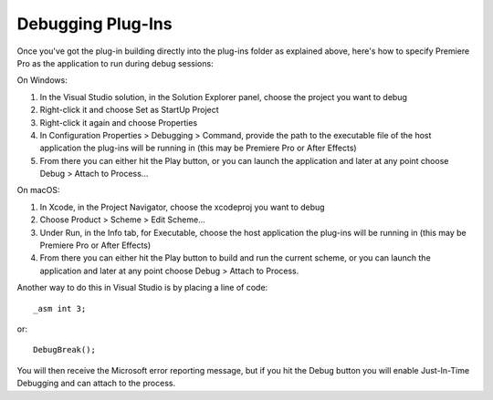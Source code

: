 .. _intro/debugging-plug-ins:

Debugging Plug-Ins
################################################################################

Once you've got the plug-in building directly into the plug-ins folder as explained above, here's how to specify Premiere Pro as the application to run during debug sessions:

On Windows:

1) In the Visual Studio solution, in the Solution Explorer panel, choose the project you want to debug
2) Right-click it and choose Set as StartUp Project
3) Right-click it again and choose Properties
4) In Configuration Properties > Debugging > Command, provide the path to the executable file of the host application the plug-ins will be running in (this may be Premiere Pro or After Effects)
5) From there you can either hit the Play button, or you can launch the application and later at any point choose Debug > Attach to Process...

On macOS:

1) In Xcode, in the Project Navigator, choose the xcodeproj you want to debug
2) Choose Product > Scheme > Edit Scheme...
3) Under Run, in the Info tab, for Executable, choose the host application the plug-ins will be running in (this may be Premiere Pro or After Effects)
4) From there you can either hit the Play button to build and run the current scheme, or you can launch the application and later at any point choose Debug > Attach to Process.


Another way to do this in Visual Studio is by placing a line of code::

  _asm int 3;

or::

  DebugBreak();

You will then receive the Microsoft error reporting message, but if you hit the Debug button you will enable Just-In-Time Debugging and can attach to the process.
